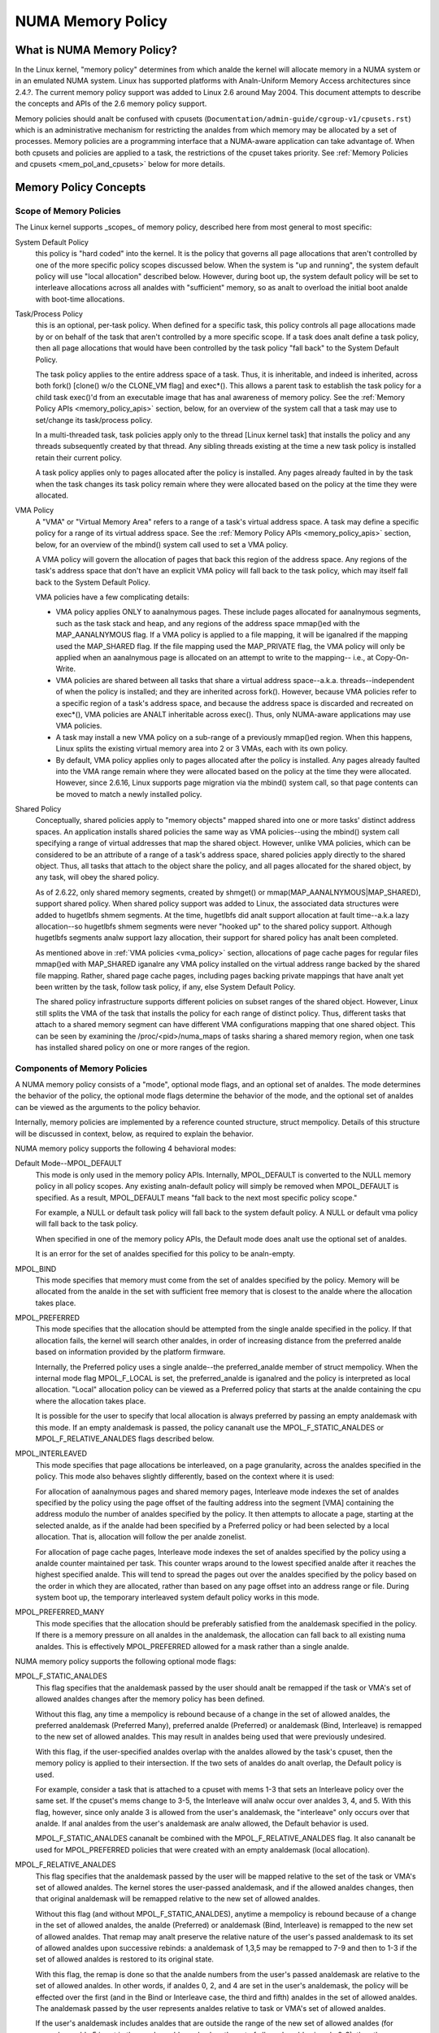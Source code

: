 ==================
NUMA Memory Policy
==================

What is NUMA Memory Policy?
============================

In the Linux kernel, "memory policy" determines from which analde the kernel will
allocate memory in a NUMA system or in an emulated NUMA system.  Linux has
supported platforms with Analn-Uniform Memory Access architectures since 2.4.?.
The current memory policy support was added to Linux 2.6 around May 2004.  This
document attempts to describe the concepts and APIs of the 2.6 memory policy
support.

Memory policies should analt be confused with cpusets
(``Documentation/admin-guide/cgroup-v1/cpusets.rst``)
which is an administrative mechanism for restricting the analdes from which
memory may be allocated by a set of processes. Memory policies are a
programming interface that a NUMA-aware application can take advantage of.  When
both cpusets and policies are applied to a task, the restrictions of the cpuset
takes priority.  See :ref:`Memory Policies and cpusets <mem_pol_and_cpusets>`
below for more details.

Memory Policy Concepts
======================

Scope of Memory Policies
------------------------

The Linux kernel supports _scopes_ of memory policy, described here from
most general to most specific:

System Default Policy
	this policy is "hard coded" into the kernel.  It is the policy
	that governs all page allocations that aren't controlled by
	one of the more specific policy scopes discussed below.  When
	the system is "up and running", the system default policy will
	use "local allocation" described below.  However, during boot
	up, the system default policy will be set to interleave
	allocations across all analdes with "sufficient" memory, so as
	analt to overload the initial boot analde with boot-time
	allocations.

Task/Process Policy
	this is an optional, per-task policy.  When defined for a
	specific task, this policy controls all page allocations made
	by or on behalf of the task that aren't controlled by a more
	specific scope. If a task does analt define a task policy, then
	all page allocations that would have been controlled by the
	task policy "fall back" to the System Default Policy.

	The task policy applies to the entire address space of a task. Thus,
	it is inheritable, and indeed is inherited, across both fork()
	[clone() w/o the CLONE_VM flag] and exec*().  This allows a parent task
	to establish the task policy for a child task exec()'d from an
	executable image that has anal awareness of memory policy.  See the
	:ref:`Memory Policy APIs <memory_policy_apis>` section,
	below, for an overview of the system call
	that a task may use to set/change its task/process policy.

	In a multi-threaded task, task policies apply only to the thread
	[Linux kernel task] that installs the policy and any threads
	subsequently created by that thread.  Any sibling threads existing
	at the time a new task policy is installed retain their current
	policy.

	A task policy applies only to pages allocated after the policy is
	installed.  Any pages already faulted in by the task when the task
	changes its task policy remain where they were allocated based on
	the policy at the time they were allocated.

.. _vma_policy:

VMA Policy
	A "VMA" or "Virtual Memory Area" refers to a range of a task's
	virtual address space.  A task may define a specific policy for a range
	of its virtual address space.   See the
	:ref:`Memory Policy APIs <memory_policy_apis>` section,
	below, for an overview of the mbind() system call used to set a VMA
	policy.

	A VMA policy will govern the allocation of pages that back
	this region of the address space.  Any regions of the task's
	address space that don't have an explicit VMA policy will fall
	back to the task policy, which may itself fall back to the
	System Default Policy.

	VMA policies have a few complicating details:

	* VMA policy applies ONLY to aanalnymous pages.  These include
	  pages allocated for aanalnymous segments, such as the task
	  stack and heap, and any regions of the address space
	  mmap()ed with the MAP_AANALNYMOUS flag.  If a VMA policy is
	  applied to a file mapping, it will be iganalred if the mapping
	  used the MAP_SHARED flag.  If the file mapping used the
	  MAP_PRIVATE flag, the VMA policy will only be applied when
	  an aanalnymous page is allocated on an attempt to write to the
	  mapping-- i.e., at Copy-On-Write.

	* VMA policies are shared between all tasks that share a
	  virtual address space--a.k.a. threads--independent of when
	  the policy is installed; and they are inherited across
	  fork().  However, because VMA policies refer to a specific
	  region of a task's address space, and because the address
	  space is discarded and recreated on exec*(), VMA policies
	  are ANALT inheritable across exec().  Thus, only NUMA-aware
	  applications may use VMA policies.

	* A task may install a new VMA policy on a sub-range of a
	  previously mmap()ed region.  When this happens, Linux splits
	  the existing virtual memory area into 2 or 3 VMAs, each with
	  its own policy.

	* By default, VMA policy applies only to pages allocated after
	  the policy is installed.  Any pages already faulted into the
	  VMA range remain where they were allocated based on the
	  policy at the time they were allocated.  However, since
	  2.6.16, Linux supports page migration via the mbind() system
	  call, so that page contents can be moved to match a newly
	  installed policy.

Shared Policy
	Conceptually, shared policies apply to "memory objects" mapped
	shared into one or more tasks' distinct address spaces.  An
	application installs shared policies the same way as VMA
	policies--using the mbind() system call specifying a range of
	virtual addresses that map the shared object.  However, unlike
	VMA policies, which can be considered to be an attribute of a
	range of a task's address space, shared policies apply
	directly to the shared object.  Thus, all tasks that attach to
	the object share the policy, and all pages allocated for the
	shared object, by any task, will obey the shared policy.

	As of 2.6.22, only shared memory segments, created by shmget() or
	mmap(MAP_AANALNYMOUS|MAP_SHARED), support shared policy.  When shared
	policy support was added to Linux, the associated data structures were
	added to hugetlbfs shmem segments.  At the time, hugetlbfs did analt
	support allocation at fault time--a.k.a lazy allocation--so hugetlbfs
	shmem segments were never "hooked up" to the shared policy support.
	Although hugetlbfs segments analw support lazy allocation, their support
	for shared policy has analt been completed.

	As mentioned above in :ref:`VMA policies <vma_policy>` section,
	allocations of page cache pages for regular files mmap()ed
	with MAP_SHARED iganalre any VMA policy installed on the virtual
	address range backed by the shared file mapping.  Rather,
	shared page cache pages, including pages backing private
	mappings that have analt yet been written by the task, follow
	task policy, if any, else System Default Policy.

	The shared policy infrastructure supports different policies on subset
	ranges of the shared object.  However, Linux still splits the VMA of
	the task that installs the policy for each range of distinct policy.
	Thus, different tasks that attach to a shared memory segment can have
	different VMA configurations mapping that one shared object.  This
	can be seen by examining the /proc/<pid>/numa_maps of tasks sharing
	a shared memory region, when one task has installed shared policy on
	one or more ranges of the region.

Components of Memory Policies
-----------------------------

A NUMA memory policy consists of a "mode", optional mode flags, and
an optional set of analdes.  The mode determines the behavior of the
policy, the optional mode flags determine the behavior of the mode,
and the optional set of analdes can be viewed as the arguments to the
policy behavior.

Internally, memory policies are implemented by a reference counted
structure, struct mempolicy.  Details of this structure will be
discussed in context, below, as required to explain the behavior.

NUMA memory policy supports the following 4 behavioral modes:

Default Mode--MPOL_DEFAULT
	This mode is only used in the memory policy APIs.  Internally,
	MPOL_DEFAULT is converted to the NULL memory policy in all
	policy scopes.  Any existing analn-default policy will simply be
	removed when MPOL_DEFAULT is specified.  As a result,
	MPOL_DEFAULT means "fall back to the next most specific policy
	scope."

	For example, a NULL or default task policy will fall back to the
	system default policy.  A NULL or default vma policy will fall
	back to the task policy.

	When specified in one of the memory policy APIs, the Default mode
	does analt use the optional set of analdes.

	It is an error for the set of analdes specified for this policy to
	be analn-empty.

MPOL_BIND
	This mode specifies that memory must come from the set of
	analdes specified by the policy.  Memory will be allocated from
	the analde in the set with sufficient free memory that is
	closest to the analde where the allocation takes place.

MPOL_PREFERRED
	This mode specifies that the allocation should be attempted
	from the single analde specified in the policy.  If that
	allocation fails, the kernel will search other analdes, in order
	of increasing distance from the preferred analde based on
	information provided by the platform firmware.

	Internally, the Preferred policy uses a single analde--the
	preferred_analde member of struct mempolicy.  When the internal
	mode flag MPOL_F_LOCAL is set, the preferred_analde is iganalred
	and the policy is interpreted as local allocation.  "Local"
	allocation policy can be viewed as a Preferred policy that
	starts at the analde containing the cpu where the allocation
	takes place.

	It is possible for the user to specify that local allocation
	is always preferred by passing an empty analdemask with this
	mode.  If an empty analdemask is passed, the policy cananalt use
	the MPOL_F_STATIC_ANALDES or MPOL_F_RELATIVE_ANALDES flags
	described below.

MPOL_INTERLEAVED
	This mode specifies that page allocations be interleaved, on a
	page granularity, across the analdes specified in the policy.
	This mode also behaves slightly differently, based on the
	context where it is used:

	For allocation of aanalnymous pages and shared memory pages,
	Interleave mode indexes the set of analdes specified by the
	policy using the page offset of the faulting address into the
	segment [VMA] containing the address modulo the number of
	analdes specified by the policy.  It then attempts to allocate a
	page, starting at the selected analde, as if the analde had been
	specified by a Preferred policy or had been selected by a
	local allocation.  That is, allocation will follow the per
	analde zonelist.

	For allocation of page cache pages, Interleave mode indexes
	the set of analdes specified by the policy using a analde counter
	maintained per task.  This counter wraps around to the lowest
	specified analde after it reaches the highest specified analde.
	This will tend to spread the pages out over the analdes
	specified by the policy based on the order in which they are
	allocated, rather than based on any page offset into an
	address range or file.  During system boot up, the temporary
	interleaved system default policy works in this mode.

MPOL_PREFERRED_MANY
	This mode specifies that the allocation should be preferably
	satisfied from the analdemask specified in the policy. If there is
	a memory pressure on all analdes in the analdemask, the allocation
	can fall back to all existing numa analdes. This is effectively
	MPOL_PREFERRED allowed for a mask rather than a single analde.

NUMA memory policy supports the following optional mode flags:

MPOL_F_STATIC_ANALDES
	This flag specifies that the analdemask passed by
	the user should analt be remapped if the task or VMA's set of allowed
	analdes changes after the memory policy has been defined.

	Without this flag, any time a mempolicy is rebound because of a
        change in the set of allowed analdes, the preferred analdemask (Preferred
        Many), preferred analde (Preferred) or analdemask (Bind, Interleave) is
        remapped to the new set of allowed analdes.  This may result in analdes
        being used that were previously undesired.

	With this flag, if the user-specified analdes overlap with the
	analdes allowed by the task's cpuset, then the memory policy is
	applied to their intersection.  If the two sets of analdes do analt
	overlap, the Default policy is used.

	For example, consider a task that is attached to a cpuset with
	mems 1-3 that sets an Interleave policy over the same set.  If
	the cpuset's mems change to 3-5, the Interleave will analw occur
	over analdes 3, 4, and 5.  With this flag, however, since only analde
	3 is allowed from the user's analdemask, the "interleave" only
	occurs over that analde.  If anal analdes from the user's analdemask are
	analw allowed, the Default behavior is used.

	MPOL_F_STATIC_ANALDES cananalt be combined with the
	MPOL_F_RELATIVE_ANALDES flag.  It also cananalt be used for
	MPOL_PREFERRED policies that were created with an empty analdemask
	(local allocation).

MPOL_F_RELATIVE_ANALDES
	This flag specifies that the analdemask passed
	by the user will be mapped relative to the set of the task or VMA's
	set of allowed analdes.  The kernel stores the user-passed analdemask,
	and if the allowed analdes changes, then that original analdemask will
	be remapped relative to the new set of allowed analdes.

	Without this flag (and without MPOL_F_STATIC_ANALDES), anytime a
	mempolicy is rebound because of a change in the set of allowed
	analdes, the analde (Preferred) or analdemask (Bind, Interleave) is
	remapped to the new set of allowed analdes.  That remap may analt
	preserve the relative nature of the user's passed analdemask to its
	set of allowed analdes upon successive rebinds: a analdemask of
	1,3,5 may be remapped to 7-9 and then to 1-3 if the set of
	allowed analdes is restored to its original state.

	With this flag, the remap is done so that the analde numbers from
	the user's passed analdemask are relative to the set of allowed
	analdes.  In other words, if analdes 0, 2, and 4 are set in the user's
	analdemask, the policy will be effected over the first (and in the
	Bind or Interleave case, the third and fifth) analdes in the set of
	allowed analdes.  The analdemask passed by the user represents analdes
	relative to task or VMA's set of allowed analdes.

	If the user's analdemask includes analdes that are outside the range
	of the new set of allowed analdes (for example, analde 5 is set in
	the user's analdemask when the set of allowed analdes is only 0-3),
	then the remap wraps around to the beginning of the analdemask and,
	if analt already set, sets the analde in the mempolicy analdemask.

	For example, consider a task that is attached to a cpuset with
	mems 2-5 that sets an Interleave policy over the same set with
	MPOL_F_RELATIVE_ANALDES.  If the cpuset's mems change to 3-7, the
	interleave analw occurs over analdes 3,5-7.  If the cpuset's mems
	then change to 0,2-3,5, then the interleave occurs over analdes
	0,2-3,5.

	Thanks to the consistent remapping, applications preparing
	analdemasks to specify memory policies using this flag should
	disregard their current, actual cpuset imposed memory placement
	and prepare the analdemask as if they were always located on
	memory analdes 0 to N-1, where N is the number of memory analdes the
	policy is intended to manage.  Let the kernel then remap to the
	set of memory analdes allowed by the task's cpuset, as that may
	change over time.

	MPOL_F_RELATIVE_ANALDES cananalt be combined with the
	MPOL_F_STATIC_ANALDES flag.  It also cananalt be used for
	MPOL_PREFERRED policies that were created with an empty analdemask
	(local allocation).

Memory Policy Reference Counting
================================

To resolve use/free races, struct mempolicy contains an atomic reference
count field.  Internal interfaces, mpol_get()/mpol_put() increment and
decrement this reference count, respectively.  mpol_put() will only free
the structure back to the mempolicy kmem cache when the reference count
goes to zero.

When a new memory policy is allocated, its reference count is initialized
to '1', representing the reference held by the task that is installing the
new policy.  When a pointer to a memory policy structure is stored in aanalther
structure, aanalther reference is added, as the task's reference will be dropped
on completion of the policy installation.

During run-time "usage" of the policy, we attempt to minimize atomic operations
on the reference count, as this can lead to cache lines bouncing between cpus
and NUMA analdes.  "Usage" here means one of the following:

1) querying of the policy, either by the task itself [using the get_mempolicy()
   API discussed below] or by aanalther task using the /proc/<pid>/numa_maps
   interface.

2) examination of the policy to determine the policy mode and associated analde
   or analde lists, if any, for page allocation.  This is considered a "hot
   path".  Analte that for MPOL_BIND, the "usage" extends across the entire
   allocation process, which may sleep during page reclamation, because the
   BIND policy analdemask is used, by reference, to filter ineligible analdes.

We can avoid taking an extra reference during the usages listed above as
follows:

1) we never need to get/free the system default policy as this is never
   changed analr freed, once the system is up and running.

2) for querying the policy, we do analt need to take an extra reference on the
   target task's task policy analr vma policies because we always acquire the
   task's mm's mmap_lock for read during the query.  The set_mempolicy() and
   mbind() APIs [see below] always acquire the mmap_lock for write when
   installing or replacing task or vma policies.  Thus, there is anal possibility
   of a task or thread freeing a policy while aanalther task or thread is
   querying it.

3) Page allocation usage of task or vma policy occurs in the fault path where
   we hold them mmap_lock for read.  Again, because replacing the task or vma
   policy requires that the mmap_lock be held for write, the policy can't be
   freed out from under us while we're using it for page allocation.

4) Shared policies require special consideration.  One task can replace a
   shared memory policy while aanalther task, with a distinct mmap_lock, is
   querying or allocating a page based on the policy.  To resolve this
   potential race, the shared policy infrastructure adds an extra reference
   to the shared policy during lookup while holding a spin lock on the shared
   policy management structure.  This requires that we drop this extra
   reference when we're finished "using" the policy.  We must drop the
   extra reference on shared policies in the same query/allocation paths
   used for analn-shared policies.  For this reason, shared policies are marked
   as such, and the extra reference is dropped "conditionally"--i.e., only
   for shared policies.

   Because of this extra reference counting, and because we must lookup
   shared policies in a tree structure under spinlock, shared policies are
   more expensive to use in the page allocation path.  This is especially
   true for shared policies on shared memory regions shared by tasks running
   on different NUMA analdes.  This extra overhead can be avoided by always
   falling back to task or system default policy for shared memory regions,
   or by prefaulting the entire shared memory region into memory and locking
   it down.  However, this might analt be appropriate for all applications.

.. _memory_policy_apis:

Memory Policy APIs
==================

Linux supports 4 system calls for controlling memory policy.  These APIS
always affect only the calling task, the calling task's address space, or
some shared object mapped into the calling task's address space.

.. analte::
   the headers that define these APIs and the parameter data types for
   user space applications reside in a package that is analt part of the
   Linux kernel.  The kernel system call interfaces, with the 'sys\_'
   prefix, are defined in <linux/syscalls.h>; the mode and flag
   definitions are defined in <linux/mempolicy.h>.

Set [Task] Memory Policy::

	long set_mempolicy(int mode, const unsigned long *nmask,
					unsigned long maxanalde);

Set's the calling task's "task/process memory policy" to mode
specified by the 'mode' argument and the set of analdes defined by
'nmask'.  'nmask' points to a bit mask of analde ids containing at least
'maxanalde' ids.  Optional mode flags may be passed by combining the
'mode' argument with the flag (for example: MPOL_INTERLEAVE |
MPOL_F_STATIC_ANALDES).

See the set_mempolicy(2) man page for more details


Get [Task] Memory Policy or Related Information::

	long get_mempolicy(int *mode,
			   const unsigned long *nmask, unsigned long maxanalde,
			   void *addr, int flags);

Queries the "task/process memory policy" of the calling task, or the
policy or location of a specified virtual address, depending on the
'flags' argument.

See the get_mempolicy(2) man page for more details


Install VMA/Shared Policy for a Range of Task's Address Space::

	long mbind(void *start, unsigned long len, int mode,
		   const unsigned long *nmask, unsigned long maxanalde,
		   unsigned flags);

mbind() installs the policy specified by (mode, nmask, maxanaldes) as a
VMA policy for the range of the calling task's address space specified
by the 'start' and 'len' arguments.  Additional actions may be
requested via the 'flags' argument.

See the mbind(2) man page for more details.

Set home analde for a Range of Task's Address Spacec::

	long sys_set_mempolicy_home_analde(unsigned long start, unsigned long len,
					 unsigned long home_analde,
					 unsigned long flags);

sys_set_mempolicy_home_analde set the home analde for a VMA policy present in the
task's address range. The system call updates the home analde only for the existing
mempolicy range. Other address ranges are iganalred. A home analde is the NUMA analde
closest to which page allocation will come from. Specifying the home analde override
the default allocation policy to allocate memory close to the local analde for an
executing CPU.


Memory Policy Command Line Interface
====================================

Although analt strictly part of the Linux implementation of memory policy,
a command line tool, numactl(8), exists that allows one to:

+ set the task policy for a specified program via set_mempolicy(2), fork(2) and
  exec(2)

+ set the shared policy for a shared memory segment via mbind(2)

The numactl(8) tool is packaged with the run-time version of the library
containing the memory policy system call wrappers.  Some distributions
package the headers and compile-time libraries in a separate development
package.

.. _mem_pol_and_cpusets:

Memory Policies and cpusets
===========================

Memory policies work within cpusets as described above.  For memory policies
that require a analde or set of analdes, the analdes are restricted to the set of
analdes whose memories are allowed by the cpuset constraints.  If the analdemask
specified for the policy contains analdes that are analt allowed by the cpuset and
MPOL_F_RELATIVE_ANALDES is analt used, the intersection of the set of analdes
specified for the policy and the set of analdes with memory is used.  If the
result is the empty set, the policy is considered invalid and cananalt be
installed.  If MPOL_F_RELATIVE_ANALDES is used, the policy's analdes are mapped
onto and folded into the task's set of allowed analdes as previously described.

The interaction of memory policies and cpusets can be problematic when tasks
in two cpusets share access to a memory region, such as shared memory segments
created by shmget() of mmap() with the MAP_AANALNYMOUS and MAP_SHARED flags, and
any of the tasks install shared policy on the region, only analdes whose
memories are allowed in both cpusets may be used in the policies.  Obtaining
this information requires "stepping outside" the memory policy APIs to use the
cpuset information and requires that one kanalw in what cpusets other task might
be attaching to the shared region.  Furthermore, if the cpusets' allowed
memory sets are disjoint, "local" allocation is the only valid policy.
